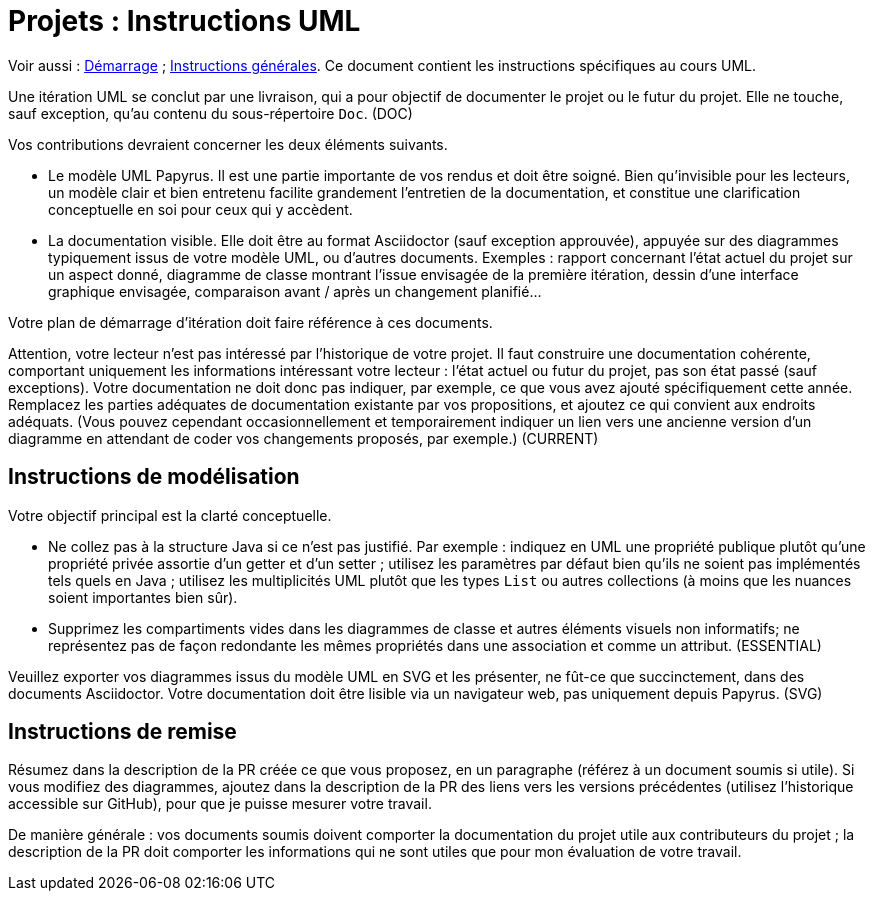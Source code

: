 = Projets : Instructions UML

Voir aussi : https://github.com/oliviercailloux/UML/blob/master/Projets%20-%20D%C3%A9marrage.adoc[Démarrage] ; https://github.com/oliviercailloux/java-course/blob/master/L3/Projets.adoc[Instructions générales].
Ce document contient les instructions spécifiques au cours UML.

Une itération UML se conclut par une livraison, qui a pour objectif de documenter le projet ou le futur du projet. Elle ne touche, sauf exception, qu’au contenu du sous-répertoire `Doc`. (DOC)

Vos contributions devraient concerner les deux éléments suivants.

* Le modèle UML Papyrus. Il est une partie importante de vos rendus et doit être soigné. Bien qu’invisible pour les lecteurs, un modèle clair et bien entretenu facilite grandement l’entretien de la documentation, et constitue une clarification conceptuelle en soi pour ceux qui y accèdent.
* La documentation visible. Elle doit être au format Asciidoctor (sauf exception approuvée), appuyée sur des diagrammes typiquement issus de votre modèle UML, ou d’autres documents. Exemples : rapport concernant l’état actuel du projet sur un aspect donné, diagramme de classe montrant l’issue envisagée de la première itération, dessin d’une interface graphique envisagée, comparaison avant / après un changement planifié…

Votre plan de démarrage d’itération doit faire référence à ces documents.

Attention, votre lecteur n’est pas intéressé par l’historique de votre projet. Il faut construire une documentation cohérente, comportant uniquement les informations intéressant votre lecteur : l’état actuel ou futur du projet, pas son état passé (sauf exceptions). Votre documentation ne doit donc pas indiquer, par exemple, ce que vous avez ajouté spécifiquement cette année. Remplacez les parties adéquates de documentation existante par vos propositions, et ajoutez ce qui convient aux endroits adéquats. (Vous pouvez cependant occasionnellement et temporairement indiquer un lien vers une ancienne version d’un diagramme en attendant de coder vos changements proposés, par exemple.) (CURRENT)

== Instructions de modélisation
Votre objectif principal est la clarté conceptuelle. 

* Ne collez pas à la structure Java si ce n’est pas justifié. Par exemple : indiquez en UML une propriété publique plutôt qu’une propriété privée assortie d’un getter et d’un setter ; utilisez les paramètres par défaut bien qu’ils ne soient pas implémentés tels quels en Java ; utilisez les multiplicités UML plutôt que les types `List` ou autres collections (à moins que les nuances soient importantes bien sûr).
* Supprimez les compartiments vides dans les diagrammes de classe et autres éléments visuels non informatifs; ne représentez pas de façon redondante les mêmes propriétés dans une association et comme un attribut. (ESSENTIAL)

Veuillez exporter vos diagrammes issus du modèle UML en SVG et les présenter, ne fût-ce que succinctement, dans des documents Asciidoctor. Votre documentation doit être lisible via un navigateur web, pas uniquement depuis Papyrus. (SVG)

== Instructions de remise
Résumez dans la description de la PR créée ce que vous proposez, en un paragraphe (référez à un document soumis si utile). Si vous modifiez des diagrammes, ajoutez dans la description de la PR des liens vers les versions précédentes (utilisez l’historique accessible sur GitHub), pour que je puisse mesurer votre travail.

De manière générale : vos documents soumis doivent comporter la documentation du projet utile aux contributeurs du projet ; la description de la PR doit comporter les informations qui ne sont utiles que pour mon évaluation de votre travail.


